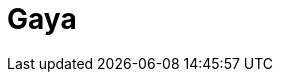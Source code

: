 = Gaya
:page-layout: toolboxes
:page-tags: catalog, toolbox, gaya
:parent-catalogs: machines
:description: Strasbourg, France
:page-illustration: ROOT:gaya.jpg